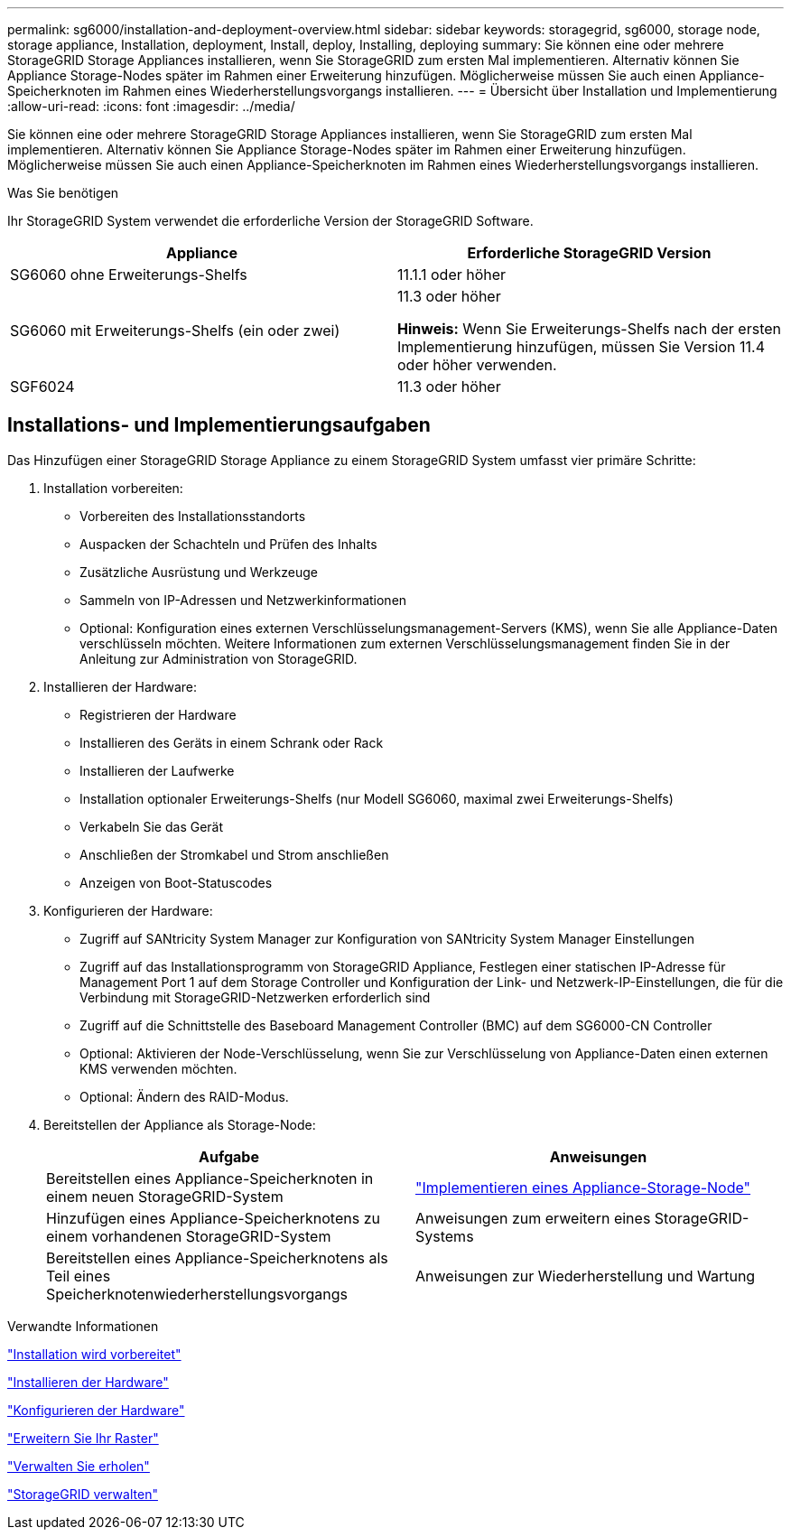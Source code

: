 ---
permalink: sg6000/installation-and-deployment-overview.html 
sidebar: sidebar 
keywords: storagegrid, sg6000, storage node, storage appliance, Installation, deployment, Install, deploy, Installing, deploying 
summary: Sie können eine oder mehrere StorageGRID Storage Appliances installieren, wenn Sie StorageGRID zum ersten Mal implementieren. Alternativ können Sie Appliance Storage-Nodes später im Rahmen einer Erweiterung hinzufügen. Möglicherweise müssen Sie auch einen Appliance-Speicherknoten im Rahmen eines Wiederherstellungsvorgangs installieren. 
---
= Übersicht über Installation und Implementierung
:allow-uri-read: 
:icons: font
:imagesdir: ../media/


[role="lead"]
Sie können eine oder mehrere StorageGRID Storage Appliances installieren, wenn Sie StorageGRID zum ersten Mal implementieren. Alternativ können Sie Appliance Storage-Nodes später im Rahmen einer Erweiterung hinzufügen. Möglicherweise müssen Sie auch einen Appliance-Speicherknoten im Rahmen eines Wiederherstellungsvorgangs installieren.

.Was Sie benötigen
Ihr StorageGRID System verwendet die erforderliche Version der StorageGRID Software.

|===
| Appliance | Erforderliche StorageGRID Version 


 a| 
SG6060 ohne Erweiterungs-Shelfs
 a| 
11.1.1 oder höher



 a| 
SG6060 mit Erweiterungs-Shelfs (ein oder zwei)
 a| 
11.3 oder höher

*Hinweis:* Wenn Sie Erweiterungs-Shelfs nach der ersten Implementierung hinzufügen, müssen Sie Version 11.4 oder höher verwenden.



 a| 
SGF6024
 a| 
11.3 oder höher

|===


== Installations- und Implementierungsaufgaben

Das Hinzufügen einer StorageGRID Storage Appliance zu einem StorageGRID System umfasst vier primäre Schritte:

. Installation vorbereiten:
+
** Vorbereiten des Installationsstandorts
** Auspacken der Schachteln und Prüfen des Inhalts
** Zusätzliche Ausrüstung und Werkzeuge
** Sammeln von IP-Adressen und Netzwerkinformationen
** Optional: Konfiguration eines externen Verschlüsselungsmanagement-Servers (KMS), wenn Sie alle Appliance-Daten verschlüsseln möchten. Weitere Informationen zum externen Verschlüsselungsmanagement finden Sie in der Anleitung zur Administration von StorageGRID.


. Installieren der Hardware:
+
** Registrieren der Hardware
** Installieren des Geräts in einem Schrank oder Rack
** Installieren der Laufwerke
** Installation optionaler Erweiterungs-Shelfs (nur Modell SG6060, maximal zwei Erweiterungs-Shelfs)
** Verkabeln Sie das Gerät
** Anschließen der Stromkabel und Strom anschließen
** Anzeigen von Boot-Statuscodes


. Konfigurieren der Hardware:
+
** Zugriff auf SANtricity System Manager zur Konfiguration von SANtricity System Manager Einstellungen
** Zugriff auf das Installationsprogramm von StorageGRID Appliance, Festlegen einer statischen IP-Adresse für Management Port 1 auf dem Storage Controller und Konfiguration der Link- und Netzwerk-IP-Einstellungen, die für die Verbindung mit StorageGRID-Netzwerken erforderlich sind
** Zugriff auf die Schnittstelle des Baseboard Management Controller (BMC) auf dem SG6000-CN Controller
** Optional: Aktivieren der Node-Verschlüsselung, wenn Sie zur Verschlüsselung von Appliance-Daten einen externen KMS verwenden möchten.
** Optional: Ändern des RAID-Modus.


. Bereitstellen der Appliance als Storage-Node:
+
|===
| Aufgabe | Anweisungen 


 a| 
Bereitstellen eines Appliance-Speicherknoten in einem neuen StorageGRID-System
 a| 
link:deploying-appliance-storage-node.html["Implementieren eines Appliance-Storage-Node"]



 a| 
Hinzufügen eines Appliance-Speicherknotens zu einem vorhandenen StorageGRID-System
 a| 
Anweisungen zum erweitern eines StorageGRID-Systems



 a| 
Bereitstellen eines Appliance-Speicherknotens als Teil eines Speicherknotenwiederherstellungsvorgangs
 a| 
Anweisungen zur Wiederherstellung und Wartung

|===


.Verwandte Informationen
link:preparing-for-installation.html["Installation wird vorbereitet"]

link:installing-hardware.html["Installieren der Hardware"]

link:configuring-hardware.html["Konfigurieren der Hardware"]

link:../expand/index.html["Erweitern Sie Ihr Raster"]

link:../maintain/index.html["Verwalten Sie  erholen"]

link:../admin/index.html["StorageGRID verwalten"]

